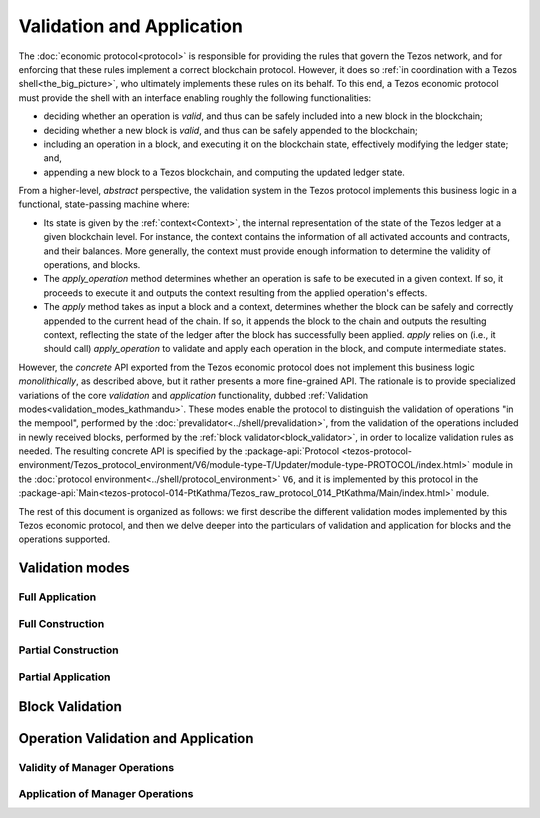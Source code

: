 ==========================
Validation and Application
==========================

The :doc:`economic protocol<protocol>` is responsible for providing
the rules that govern the Tezos network, and for enforcing that these
rules implement a correct blockchain protocol. However, it does so
:ref:`in coordination with a Tezos shell<the_big_picture>`, who
ultimately implements these rules on its behalf. To this end, a Tezos
economic protocol must provide the shell with an interface enabling
roughly the following functionalities:

- deciding whether an operation is *valid*, and thus can be safely
  included into a new block in the blockchain;

- deciding whether a new block is *valid*, and thus can be safely
  appended to the blockchain;

- including an operation in a block, and executing it on the
  blockchain state, effectively modifying the ledger state; and,

- appending a new block to a Tezos blockchain, and computing the
  updated ledger state.

From a higher-level, *abstract* perspective, the validation system in
the Tezos protocol implements this business logic in a functional,
state-passing machine where:

- Its state is given by the :ref:`context<Context>`, the internal
  representation of the state of the Tezos ledger at a given blockchain
  level. For instance, the context contains the information of all
  activated accounts and contracts, and their balances. More
  generally, the context must provide enough information to determine
  the validity of operations, and blocks.

- The *apply_operation* method determines whether an operation is safe
  to be executed in a given context. If so, it proceeds to execute it
  and outputs the context resulting from the applied operation's
  effects.

- The *apply* method takes as input a block and a context, determines
  whether the block can be safely and correctly appended to the
  current head of the chain. If so, it appends the block to the chain
  and outputs the resulting context, reflecting the state of the
  ledger after the block has successfully been applied. *apply* relies
  on (i.e., it should call) *apply_operation* to validate and apply
  each operation in the block, and compute intermediate states.
  
However, the *concrete* API exported from the Tezos economic protocol
does not implement this business logic *monolithically*, as described
above, but it rather presents a more fine-grained API. The rationale
is to provide specialized variations of the core *validation* and
*application* functionality, dubbed :ref:`Validation
modes<validation_modes_kathmandu>`. These modes enable the protocol to
distinguish the validation of operations "in the mempool", performed
by the :doc:`prevalidator<../shell/prevalidation>`, from the
validation of the operations included in newly received blocks,
performed by the :ref:`block validator<block_validator>`, in order to
localize validation rules as needed. The resulting concrete API is
specified by the :package-api:`Protocol
<tezos-protocol-environment/Tezos_protocol_environment/V6/module-type-T/Updater/module-type-PROTOCOL/index.html>`
module in the :doc:`protocol
environment<../shell/protocol_environment>` ``V6``, and it is
implemented by this protocol in the
:package-api:`Main<tezos-protocol-014-PtKathma/Tezos_raw_protocol_014_PtKathma/Main/index.html>`
module.

The rest of this document is organized as follows: we first describe
the different validation modes implemented by this Tezos economic
protocol, and then we delve deeper into the particulars of validation
and application for blocks and the operations supported.

.. _validation_modes_kathmandu:

Validation modes
================

.. _full_application_kathmandu:

Full Application
~~~~~~~~~~~~~~~~

.. _full_construction_kathmandu:

Full Construction
~~~~~~~~~~~~~~~~~

.. _partial_construction_kathmandu:

Partial Construction
~~~~~~~~~~~~~~~~~~~~

.. _partial_application_kathmandu:

Partial Application
~~~~~~~~~~~~~~~~~~~

.. _block_validation_overview_kathmandu:

Block Validation
================

.. _operation_validity_kathmandu:

Operation Validation and Application
====================================

.. _manager_operations_validity_kathmandu:

Validity of Manager Operations
~~~~~~~~~~~~~~~~~~~~~~~~~~~~~~

.. _manager_operations_application_kathmandu:

Application of Manager Operations
~~~~~~~~~~~~~~~~~~~~~~~~~~~~~~~~~
